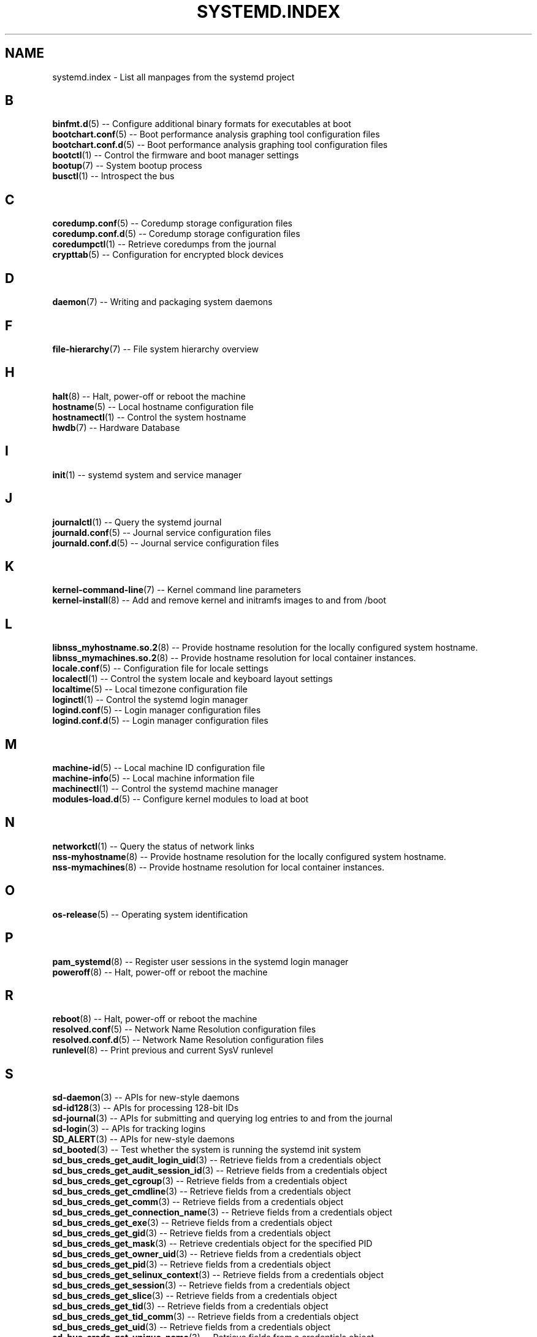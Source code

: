 '\" t
.TH "SYSTEMD\&.INDEX" "7" "" "systemd 219" "systemd.index"
.\" -----------------------------------------------------------------
.\" * Define some portability stuff
.\" -----------------------------------------------------------------
.\" ~~~~~~~~~~~~~~~~~~~~~~~~~~~~~~~~~~~~~~~~~~~~~~~~~~~~~~~~~~~~~~~~~
.\" http://bugs.debian.org/507673
.\" http://lists.gnu.org/archive/html/groff/2009-02/msg00013.html
.\" ~~~~~~~~~~~~~~~~~~~~~~~~~~~~~~~~~~~~~~~~~~~~~~~~~~~~~~~~~~~~~~~~~
.ie \n(.g .ds Aq \(aq
.el       .ds Aq '
.\" -----------------------------------------------------------------
.\" * set default formatting
.\" -----------------------------------------------------------------
.\" disable hyphenation
.nh
.\" disable justification (adjust text to left margin only)
.ad l
.\" -----------------------------------------------------------------
.\" * MAIN CONTENT STARTS HERE *
.\" -----------------------------------------------------------------
.SH "NAME"
systemd.index \- List all manpages from the systemd project
.SH "B"
.PP
\fBbinfmt.d\fR(5)
\-\- Configure additional binary formats for executables at boot
.br
\fBbootchart.conf\fR(5)
\-\- Boot performance analysis graphing tool configuration files
.br
\fBbootchart.conf.d\fR(5)
\-\- Boot performance analysis graphing tool configuration files
.br
\fBbootctl\fR(1)
\-\- Control the firmware and boot manager settings
.br
\fBbootup\fR(7)
\-\- System bootup process
.br
\fBbusctl\fR(1)
\-\- Introspect the bus
.br

.SH "C"
.PP
\fBcoredump.conf\fR(5)
\-\- Coredump storage configuration files
.br
\fBcoredump.conf.d\fR(5)
\-\- Coredump storage configuration files
.br
\fBcoredumpctl\fR(1)
\-\- Retrieve coredumps from the journal
.br
\fBcrypttab\fR(5)
\-\- Configuration for encrypted block devices
.br

.SH "D"
.PP
\fBdaemon\fR(7)
\-\- Writing and packaging system daemons
.br

.SH "F"
.PP
\fBfile-hierarchy\fR(7)
\-\- File system hierarchy overview
.br

.SH "H"
.PP
\fBhalt\fR(8)
\-\- Halt, power\-off or reboot the machine
.br
\fBhostname\fR(5)
\-\- Local hostname configuration file
.br
\fBhostnamectl\fR(1)
\-\- Control the system hostname
.br
\fBhwdb\fR(7)
\-\- Hardware Database
.br

.SH "I"
.PP
\fBinit\fR(1)
\-\- systemd system and service manager
.br

.SH "J"
.PP
\fBjournalctl\fR(1)
\-\- Query the systemd journal
.br
\fBjournald.conf\fR(5)
\-\- Journal service configuration files
.br
\fBjournald.conf.d\fR(5)
\-\- Journal service configuration files
.br

.SH "K"
.PP
\fBkernel-command-line\fR(7)
\-\- Kernel command line parameters
.br
\fBkernel-install\fR(8)
\-\- Add and remove kernel and initramfs images to and from /boot
.br

.SH "L"
.PP
\fBlibnss_myhostname.so.2\fR(8)
\-\- Provide hostname resolution for the locally configured system hostname\&.
.br
\fBlibnss_mymachines.so.2\fR(8)
\-\- Provide hostname resolution for local container instances\&.
.br
\fBlocale.conf\fR(5)
\-\- Configuration file for locale settings
.br
\fBlocalectl\fR(1)
\-\- Control the system locale and keyboard layout settings
.br
\fBlocaltime\fR(5)
\-\- Local timezone configuration file
.br
\fBloginctl\fR(1)
\-\- Control the systemd login manager
.br
\fBlogind.conf\fR(5)
\-\- Login manager configuration files
.br
\fBlogind.conf.d\fR(5)
\-\- Login manager configuration files
.br

.SH "M"
.PP
\fBmachine-id\fR(5)
\-\- Local machine ID configuration file
.br
\fBmachine-info\fR(5)
\-\- Local machine information file
.br
\fBmachinectl\fR(1)
\-\- Control the systemd machine manager
.br
\fBmodules-load.d\fR(5)
\-\- Configure kernel modules to load at boot
.br

.SH "N"
.PP
\fBnetworkctl\fR(1)
\-\- Query the status of network links
.br
\fBnss-myhostname\fR(8)
\-\- Provide hostname resolution for the locally configured system hostname\&.
.br
\fBnss-mymachines\fR(8)
\-\- Provide hostname resolution for local container instances\&.
.br

.SH "O"
.PP
\fBos-release\fR(5)
\-\- Operating system identification
.br

.SH "P"
.PP
\fBpam_systemd\fR(8)
\-\- Register user sessions in the systemd login manager
.br
\fBpoweroff\fR(8)
\-\- Halt, power\-off or reboot the machine
.br

.SH "R"
.PP
\fBreboot\fR(8)
\-\- Halt, power\-off or reboot the machine
.br
\fBresolved.conf\fR(5)
\-\- Network Name Resolution configuration files
.br
\fBresolved.conf.d\fR(5)
\-\- Network Name Resolution configuration files
.br
\fBrunlevel\fR(8)
\-\- Print previous and current SysV runlevel
.br

.SH "S"
.PP
\fBsd-daemon\fR(3)
\-\- APIs for new\-style daemons
.br
\fBsd-id128\fR(3)
\-\- APIs for processing 128\-bit IDs
.br
\fBsd-journal\fR(3)
\-\- APIs for submitting and querying log entries to and from the journal
.br
\fBsd-login\fR(3)
\-\- APIs for tracking logins
.br
\fBSD_ALERT\fR(3)
\-\- APIs for new\-style daemons
.br
\fBsd_booted\fR(3)
\-\- Test whether the system is running the systemd init system
.br
\fBsd_bus_creds_get_audit_login_uid\fR(3)
\-\- Retrieve fields from a credentials object
.br
\fBsd_bus_creds_get_audit_session_id\fR(3)
\-\- Retrieve fields from a credentials object
.br
\fBsd_bus_creds_get_cgroup\fR(3)
\-\- Retrieve fields from a credentials object
.br
\fBsd_bus_creds_get_cmdline\fR(3)
\-\- Retrieve fields from a credentials object
.br
\fBsd_bus_creds_get_comm\fR(3)
\-\- Retrieve fields from a credentials object
.br
\fBsd_bus_creds_get_connection_name\fR(3)
\-\- Retrieve fields from a credentials object
.br
\fBsd_bus_creds_get_exe\fR(3)
\-\- Retrieve fields from a credentials object
.br
\fBsd_bus_creds_get_gid\fR(3)
\-\- Retrieve fields from a credentials object
.br
\fBsd_bus_creds_get_mask\fR(3)
\-\- Retrieve credentials object for the specified PID
.br
\fBsd_bus_creds_get_owner_uid\fR(3)
\-\- Retrieve fields from a credentials object
.br
\fBsd_bus_creds_get_pid\fR(3)
\-\- Retrieve fields from a credentials object
.br
\fBsd_bus_creds_get_selinux_context\fR(3)
\-\- Retrieve fields from a credentials object
.br
\fBsd_bus_creds_get_session\fR(3)
\-\- Retrieve fields from a credentials object
.br
\fBsd_bus_creds_get_slice\fR(3)
\-\- Retrieve fields from a credentials object
.br
\fBsd_bus_creds_get_tid\fR(3)
\-\- Retrieve fields from a credentials object
.br
\fBsd_bus_creds_get_tid_comm\fR(3)
\-\- Retrieve fields from a credentials object
.br
\fBsd_bus_creds_get_uid\fR(3)
\-\- Retrieve fields from a credentials object
.br
\fBsd_bus_creds_get_unique_name\fR(3)
\-\- Retrieve fields from a credentials object
.br
\fBsd_bus_creds_get_unit\fR(3)
\-\- Retrieve fields from a credentials object
.br
\fBsd_bus_creds_get_user_unit\fR(3)
\-\- Retrieve fields from a credentials object
.br
\fBsd_bus_creds_get_well_known_names\fR(3)
\-\- Retrieve fields from a credentials object
.br
\fBsd_bus_creds_has_bounding_cap\fR(3)
\-\- Retrieve fields from a credentials object
.br
\fBsd_bus_creds_has_effective_cap\fR(3)
\-\- Retrieve fields from a credentials object
.br
\fBsd_bus_creds_has_inheritable_cap\fR(3)
\-\- Retrieve fields from a credentials object
.br
\fBsd_bus_creds_has_permitted_cap\fR(3)
\-\- Retrieve fields from a credentials object
.br
\fBsd_bus_creds_new_from_pid\fR(3)
\-\- Retrieve credentials object for the specified PID
.br
\fBsd_bus_creds_ref\fR(3)
\-\- Retrieve credentials object for the specified PID
.br
\fBsd_bus_creds_unref\fR(3)
\-\- Retrieve credentials object for the specified PID
.br
\fBsd_bus_default_system\fR(3)
\-\- Open a connection to the system or user bus
.br
\fBsd_bus_default_user\fR(3)
\-\- Open a connection to the system or user bus
.br
\fBsd_bus_error\fR(3)
\-\- sd\-bus error handling
.br
\fBsd_bus_error_copy\fR(3)
\-\- sd\-bus error handling
.br
\fBsd_bus_error_free\fR(3)
\-\- sd\-bus error handling
.br
\fBsd_bus_error_get_errno\fR(3)
\-\- sd\-bus error handling
.br
\fBsd_bus_error_has_name\fR(3)
\-\- sd\-bus error handling
.br
\fBsd_bus_error_is_set\fR(3)
\-\- sd\-bus error handling
.br
\fBsd_bus_error_set\fR(3)
\-\- sd\-bus error handling
.br
\fBsd_bus_error_set_const\fR(3)
\-\- sd\-bus error handling
.br
\fBsd_bus_error_set_errno\fR(3)
\-\- sd\-bus error handling
.br
\fBsd_bus_error_set_errnof\fR(3)
\-\- sd\-bus error handling
.br
\fBsd_bus_message_append\fR(3)
\-\- Attach parts of message based on a format string
.br
\fBsd_bus_message_append_array\fR(3)
\-\- Attach an array of items to a message
.br
\fBsd_bus_message_append_array_iovec\fR(3)
\-\- Attach an array of items to a message
.br
\fBsd_bus_message_append_array_memfd\fR(3)
\-\- Attach an array of items to a message
.br
\fBsd_bus_message_append_array_space\fR(3)
\-\- Attach an array of items to a message
.br
\fBsd_bus_message_append_basic\fR(3)
\-\- Attach a single part to a message
.br
\fBsd_bus_message_append_string_iovec\fR(3)
\-\- Attach a string to a message
.br
\fBsd_bus_message_append_string_memfd\fR(3)
\-\- Attach a string to a message
.br
\fBsd_bus_message_append_string_space\fR(3)
\-\- Attach a string to a message
.br
\fBsd_bus_message_append_strv\fR(3)
\-\- Attach an array of strings to a message
.br
\fBsd_bus_message_get_cookie\fR(3)
\-\- Returns the transaction cookie of a message
.br
\fBsd_bus_message_get_monotonic_usec\fR(3)
\-\- Retrieve the sender timestamps and sequence number of a message
.br
\fBsd_bus_message_get_realtime_usec\fR(3)
\-\- Retrieve the sender timestamps and sequence number of a message
.br
\fBsd_bus_message_get_reply_cookie\fR(3)
\-\- Returns the transaction cookie of a message
.br
\fBsd_bus_message_get_seqnum\fR(3)
\-\- Retrieve the sender timestamps and sequence number of a message
.br
\fBsd_bus_negotiate_creds\fR(3)
\-\- Control feature negotiation on bus connections
.br
\fBsd_bus_negotiate_fds\fR(3)
\-\- Control feature negotiation on bus connections
.br
\fBsd_bus_negotiate_timestamps\fR(3)
\-\- Control feature negotiation on bus connections
.br
\fBsd_bus_new\fR(3)
\-\- Create a new bus object and create or destroy references to it
.br
\fBsd_bus_open_system\fR(3)
\-\- Open a connection to the system or user bus
.br
\fBsd_bus_open_system_container\fR(3)
\-\- Open a connection to the system or user bus
.br
\fBsd_bus_open_system_remote\fR(3)
\-\- Open a connection to the system or user bus
.br
\fBsd_bus_open_user\fR(3)
\-\- Open a connection to the system or user bus
.br
\fBsd_bus_path_decode\fR(3)
\-\- Convert an external identifier into an object path and back
.br
\fBsd_bus_path_encode\fR(3)
\-\- Convert an external identifier into an object path and back
.br
\fBsd_bus_ref\fR(3)
\-\- Create a new bus object and create or destroy references to it
.br
\fBsd_bus_release_name\fR(3)
\-\- Request or release a well\-known name on a bus
.br
\fBsd_bus_request_name\fR(3)
\-\- Request or release a well\-known name on a bus
.br
\fBsd_bus_unref\fR(3)
\-\- Create a new bus object and create or destroy references to it
.br
\fBSD_CRIT\fR(3)
\-\- APIs for new\-style daemons
.br
\fBSD_DEBUG\fR(3)
\-\- APIs for new\-style daemons
.br
\fBSD_EMERG\fR(3)
\-\- APIs for new\-style daemons
.br
\fBSD_ERR\fR(3)
\-\- APIs for new\-style daemons
.br
\fBsd_event_add_child\fR(3)
\-\- Add a child state change event source to an event loop
.br
\fBsd_event_add_defer\fR(3)
\-\- Add static event sources to an event loop
.br
\fBsd_event_add_exit\fR(3)
\-\- Add static event sources to an event loop
.br
\fBsd_event_add_post\fR(3)
\-\- Add static event sources to an event loop
.br
\fBsd_event_add_signal\fR(3)
\-\- Add a signal event source to an event loop
.br
\fBsd_event_add_time\fR(3)
\-\- Add a timer event source to an event loop
.br
\fBsd_event_default\fR(3)
\-\- Acquire and release an event loop object
.br
\fBsd_event_get_fd\fR(3)
\-\- Obtain a file descriptor to poll for event loop events
.br
\fBsd_event_get_name\fR(3)
\-\- Set human\-readable names for event sources
.br
\fBsd_event_new\fR(3)
\-\- Acquire and release an event loop object
.br
\fBsd_event_ref\fR(3)
\-\- Acquire and release an event loop object
.br
\fBsd_event_set_name\fR(3)
\-\- Set human\-readable names for event sources
.br
\fBsd_event_source_get_child_pid\fR(3)
\-\- Add a child state change event source to an event loop
.br
\fBsd_event_source_get_signal\fR(3)
\-\- Add a signal event source to an event loop
.br
\fBsd_event_source_get_time\fR(3)
\-\- Add a timer event source to an event loop
.br
\fBsd_event_source_get_time_accuracy\fR(3)
\-\- Add a timer event source to an event loop
.br
\fBsd_event_source_get_time_clock\fR(3)
\-\- Add a timer event source to an event loop
.br
\fBsd_event_source_set_time\fR(3)
\-\- Add a timer event source to an event loop
.br
\fBsd_event_source_set_time_accuracy\fR(3)
\-\- Add a timer event source to an event loop
.br
\fBsd_event_unref\fR(3)
\-\- Acquire and release an event loop object
.br
\fBsd_get_machine_names\fR(3)
\-\- Determine available seats, sessions, logged in users and virtual machines/containers
.br
\fBsd_get_seats\fR(3)
\-\- Determine available seats, sessions, logged in users and virtual machines/containers
.br
\fBsd_get_sessions\fR(3)
\-\- Determine available seats, sessions, logged in users and virtual machines/containers
.br
\fBsd_get_uids\fR(3)
\-\- Determine available seats, sessions, logged in users and virtual machines/containers
.br
\fBSD_ID128_CONST_STR\fR(3)
\-\- APIs for processing 128\-bit IDs
.br
\fBsd_id128_equal\fR(3)
\-\- APIs for processing 128\-bit IDs
.br
\fBSD_ID128_FORMAT_STR\fR(3)
\-\- APIs for processing 128\-bit IDs
.br
\fBSD_ID128_FORMAT_VAL\fR(3)
\-\- APIs for processing 128\-bit IDs
.br
\fBsd_id128_from_string\fR(3)
\-\- Format or parse 128\-bit IDs as strings
.br
\fBsd_id128_get_boot\fR(3)
\-\- Retrieve 128\-bit IDs
.br
\fBsd_id128_get_machine\fR(3)
\-\- Retrieve 128\-bit IDs
.br
\fBSD_ID128_MAKE\fR(3)
\-\- APIs for processing 128\-bit IDs
.br
\fBsd_id128_randomize\fR(3)
\-\- Generate 128\-bit IDs
.br
\fBsd_id128_t\fR(3)
\-\- APIs for processing 128\-bit IDs
.br
\fBsd_id128_to_string\fR(3)
\-\- Format or parse 128\-bit IDs as strings
.br
\fBSD_INFO\fR(3)
\-\- APIs for new\-style daemons
.br
\fBsd_is_fifo\fR(3)
\-\- Check the type of a file descriptor
.br
\fBsd_is_mq\fR(3)
\-\- Check the type of a file descriptor
.br
\fBsd_is_socket\fR(3)
\-\- Check the type of a file descriptor
.br
\fBsd_is_socket_inet\fR(3)
\-\- Check the type of a file descriptor
.br
\fBsd_is_socket_unix\fR(3)
\-\- Check the type of a file descriptor
.br
\fBsd_is_special\fR(3)
\-\- Check the type of a file descriptor
.br
\fBsd_journal\fR(3)
\-\- Open the system journal for reading
.br
\fBsd_journal_add_conjunction\fR(3)
\-\- Add or remove entry matches
.br
\fBsd_journal_add_disjunction\fR(3)
\-\- Add or remove entry matches
.br
\fBsd_journal_add_match\fR(3)
\-\- Add or remove entry matches
.br
\fBSD_JOURNAL_APPEND\fR(3)
\-\- Journal change notification interface
.br
\fBsd_journal_close\fR(3)
\-\- Open the system journal for reading
.br
\fBSD_JOURNAL_CURRENT_USER\fR(3)
\-\- Open the system journal for reading
.br
\fBsd_journal_enumerate_data\fR(3)
\-\- Read data fields from the current journal entry
.br
\fBsd_journal_enumerate_unique\fR(3)
\-\- Read unique data fields from the journal
.br
\fBsd_journal_flush_matches\fR(3)
\-\- Add or remove entry matches
.br
\fBSD_JOURNAL_FOREACH\fR(3)
\-\- Advance or set back the read pointer in the journal
.br
\fBSD_JOURNAL_FOREACH_BACKWARDS\fR(3)
\-\- Advance or set back the read pointer in the journal
.br
\fBSD_JOURNAL_FOREACH_DATA\fR(3)
\-\- Read data fields from the current journal entry
.br
\fBSD_JOURNAL_FOREACH_UNIQUE\fR(3)
\-\- Read unique data fields from the journal
.br
\fBsd_journal_get_catalog\fR(3)
\-\- Retrieve message catalog entry
.br
\fBsd_journal_get_catalog_for_message_id\fR(3)
\-\- Retrieve message catalog entry
.br
\fBsd_journal_get_cursor\fR(3)
\-\- Get cursor string for or test cursor string against the current journal entry
.br
\fBsd_journal_get_cutoff_monotonic_usec\fR(3)
\-\- Read cut\-off timestamps from the current journal entry
.br
\fBsd_journal_get_cutoff_realtime_usec\fR(3)
\-\- Read cut\-off timestamps from the current journal entry
.br
\fBsd_journal_get_data\fR(3)
\-\- Read data fields from the current journal entry
.br
\fBsd_journal_get_data_threshold\fR(3)
\-\- Read data fields from the current journal entry
.br
\fBsd_journal_get_events\fR(3)
\-\- Journal change notification interface
.br
\fBsd_journal_get_fd\fR(3)
\-\- Journal change notification interface
.br
\fBsd_journal_get_monotonic_usec\fR(3)
\-\- Read timestamps from the current journal entry
.br
\fBsd_journal_get_realtime_usec\fR(3)
\-\- Read timestamps from the current journal entry
.br
\fBsd_journal_get_timeout\fR(3)
\-\- Journal change notification interface
.br
\fBsd_journal_get_usage\fR(3)
\-\- Journal disk usage
.br
\fBSD_JOURNAL_INVALIDATE\fR(3)
\-\- Journal change notification interface
.br
\fBSD_JOURNAL_LOCAL_ONLY\fR(3)
\-\- Open the system journal for reading
.br
\fBsd_journal_next\fR(3)
\-\- Advance or set back the read pointer in the journal
.br
\fBsd_journal_next_skip\fR(3)
\-\- Advance or set back the read pointer in the journal
.br
\fBSD_JOURNAL_NOP\fR(3)
\-\- Journal change notification interface
.br
\fBsd_journal_open\fR(3)
\-\- Open the system journal for reading
.br
\fBsd_journal_open_container\fR(3)
\-\- Open the system journal for reading
.br
\fBsd_journal_open_directory\fR(3)
\-\- Open the system journal for reading
.br
\fBsd_journal_open_files\fR(3)
\-\- Open the system journal for reading
.br
\fBsd_journal_perror\fR(3)
\-\- Submit log entries to the journal
.br
\fBsd_journal_previous\fR(3)
\-\- Advance or set back the read pointer in the journal
.br
\fBsd_journal_previous_skip\fR(3)
\-\- Advance or set back the read pointer in the journal
.br
\fBsd_journal_print\fR(3)
\-\- Submit log entries to the journal
.br
\fBsd_journal_printv\fR(3)
\-\- Submit log entries to the journal
.br
\fBsd_journal_process\fR(3)
\-\- Journal change notification interface
.br
\fBsd_journal_query_unique\fR(3)
\-\- Read unique data fields from the journal
.br
\fBsd_journal_reliable_fd\fR(3)
\-\- Journal change notification interface
.br
\fBsd_journal_restart_data\fR(3)
\-\- Read data fields from the current journal entry
.br
\fBsd_journal_restart_unique\fR(3)
\-\- Read unique data fields from the journal
.br
\fBSD_JOURNAL_RUNTIME_ONLY\fR(3)
\-\- Open the system journal for reading
.br
\fBsd_journal_seek_cursor\fR(3)
\-\- Seek to a position in the journal
.br
\fBsd_journal_seek_head\fR(3)
\-\- Seek to a position in the journal
.br
\fBsd_journal_seek_monotonic_usec\fR(3)
\-\- Seek to a position in the journal
.br
\fBsd_journal_seek_realtime_usec\fR(3)
\-\- Seek to a position in the journal
.br
\fBsd_journal_seek_tail\fR(3)
\-\- Seek to a position in the journal
.br
\fBsd_journal_send\fR(3)
\-\- Submit log entries to the journal
.br
\fBsd_journal_sendv\fR(3)
\-\- Submit log entries to the journal
.br
\fBsd_journal_set_data_threshold\fR(3)
\-\- Read data fields from the current journal entry
.br
\fBsd_journal_stream_fd\fR(3)
\-\- Create log stream file descriptor to the journal
.br
\fBSD_JOURNAL_SUPPRESS_LOCATION\fR(3)
\-\- Submit log entries to the journal
.br
\fBSD_JOURNAL_SYSTEM\fR(3)
\-\- Open the system journal for reading
.br
\fBsd_journal_test_cursor\fR(3)
\-\- Get cursor string for or test cursor string against the current journal entry
.br
\fBsd_journal_wait\fR(3)
\-\- Journal change notification interface
.br
\fBsd_listen_fds\fR(3)
\-\- Check for file descriptors passed by the system manager
.br
\fBSD_LISTEN_FDS_START\fR(3)
\-\- Check for file descriptors passed by the system manager
.br
\fBsd_login_monitor\fR(3)
\-\- Monitor login sessions, seats, users and virtual machines/containers
.br
\fBsd_login_monitor_flush\fR(3)
\-\- Monitor login sessions, seats, users and virtual machines/containers
.br
\fBsd_login_monitor_get_events\fR(3)
\-\- Monitor login sessions, seats, users and virtual machines/containers
.br
\fBsd_login_monitor_get_fd\fR(3)
\-\- Monitor login sessions, seats, users and virtual machines/containers
.br
\fBsd_login_monitor_get_timeout\fR(3)
\-\- Monitor login sessions, seats, users and virtual machines/containers
.br
\fBsd_login_monitor_new\fR(3)
\-\- Monitor login sessions, seats, users and virtual machines/containers
.br
\fBsd_login_monitor_unref\fR(3)
\-\- Monitor login sessions, seats, users and virtual machines/containers
.br
\fBsd_machine_get_class\fR(3)
\-\- Determine the class and network interface indices of a locally running virtual machine or container\&.
.br
\fBsd_machine_get_ifindices\fR(3)
\-\- Determine the class and network interface indices of a locally running virtual machine or container\&.
.br
\fBSD_NOTICE\fR(3)
\-\- APIs for new\-style daemons
.br
\fBsd_notify\fR(3)
\-\- Notify service manager about start\-up completion and other service status changes
.br
\fBsd_notifyf\fR(3)
\-\- Notify service manager about start\-up completion and other service status changes
.br
\fBsd_peer_get_machine_name\fR(3)
\-\- Determine session, service, owner of a session, container/VM or slice of a specific PID or socket peer
.br
\fBsd_peer_get_owner_uid\fR(3)
\-\- Determine session, service, owner of a session, container/VM or slice of a specific PID or socket peer
.br
\fBsd_peer_get_session\fR(3)
\-\- Determine session, service, owner of a session, container/VM or slice of a specific PID or socket peer
.br
\fBsd_peer_get_slice\fR(3)
\-\- Determine session, service, owner of a session, container/VM or slice of a specific PID or socket peer
.br
\fBsd_peer_get_unit\fR(3)
\-\- Determine session, service, owner of a session, container/VM or slice of a specific PID or socket peer
.br
\fBsd_peer_get_user_unit\fR(3)
\-\- Determine session, service, owner of a session, container/VM or slice of a specific PID or socket peer
.br
\fBsd_pid_get_machine_name\fR(3)
\-\- Determine session, service, owner of a session, container/VM or slice of a specific PID or socket peer
.br
\fBsd_pid_get_owner_uid\fR(3)
\-\- Determine session, service, owner of a session, container/VM or slice of a specific PID or socket peer
.br
\fBsd_pid_get_session\fR(3)
\-\- Determine session, service, owner of a session, container/VM or slice of a specific PID or socket peer
.br
\fBsd_pid_get_slice\fR(3)
\-\- Determine session, service, owner of a session, container/VM or slice of a specific PID or socket peer
.br
\fBsd_pid_get_unit\fR(3)
\-\- Determine session, service, owner of a session, container/VM or slice of a specific PID or socket peer
.br
\fBsd_pid_get_user_unit\fR(3)
\-\- Determine session, service, owner of a session, container/VM or slice of a specific PID or socket peer
.br
\fBsd_pid_notify\fR(3)
\-\- Notify service manager about start\-up completion and other service status changes
.br
\fBsd_pid_notify_with_fds\fR(3)
\-\- Notify service manager about start\-up completion and other service status changes
.br
\fBsd_pid_notifyf\fR(3)
\-\- Notify service manager about start\-up completion and other service status changes
.br
\fBsd_seat_can_graphical\fR(3)
\-\- Determine state of a specific seat
.br
\fBsd_seat_can_multi_session\fR(3)
\-\- Determine state of a specific seat
.br
\fBsd_seat_can_tty\fR(3)
\-\- Determine state of a specific seat
.br
\fBsd_seat_get_active\fR(3)
\-\- Determine state of a specific seat
.br
\fBsd_seat_get_sessions\fR(3)
\-\- Determine state of a specific seat
.br
\fBsd_session_get_class\fR(3)
\-\- Determine state of a specific session
.br
\fBsd_session_get_desktop\fR(3)
\-\- Determine state of a specific session
.br
\fBsd_session_get_display\fR(3)
\-\- Determine state of a specific session
.br
\fBsd_session_get_remote_host\fR(3)
\-\- Determine state of a specific session
.br
\fBsd_session_get_remote_user\fR(3)
\-\- Determine state of a specific session
.br
\fBsd_session_get_seat\fR(3)
\-\- Determine state of a specific session
.br
\fBsd_session_get_service\fR(3)
\-\- Determine state of a specific session
.br
\fBsd_session_get_state\fR(3)
\-\- Determine state of a specific session
.br
\fBsd_session_get_tty\fR(3)
\-\- Determine state of a specific session
.br
\fBsd_session_get_type\fR(3)
\-\- Determine state of a specific session
.br
\fBsd_session_get_uid\fR(3)
\-\- Determine state of a specific session
.br
\fBsd_session_get_vt\fR(3)
\-\- Determine state of a specific session
.br
\fBsd_session_is_active\fR(3)
\-\- Determine state of a specific session
.br
\fBsd_session_is_remote\fR(3)
\-\- Determine state of a specific session
.br
\fBsd_uid_get_display\fR(3)
\-\- Determine login state of a specific Unix user ID
.br
\fBsd_uid_get_seats\fR(3)
\-\- Determine login state of a specific Unix user ID
.br
\fBsd_uid_get_sessions\fR(3)
\-\- Determine login state of a specific Unix user ID
.br
\fBsd_uid_get_state\fR(3)
\-\- Determine login state of a specific Unix user ID
.br
\fBsd_uid_is_on_seat\fR(3)
\-\- Determine login state of a specific Unix user ID
.br
\fBSD_WARNING\fR(3)
\-\- APIs for new\-style daemons
.br
\fBsd_watchdog_enabled\fR(3)
\-\- Check whether the service manager expects watchdog keep\-alive notifications from a service
.br
\fBshutdown\fR(8)
\-\- Halt, power\-off or reboot the machine
.br
\fBsleep.conf.d\fR(5)
\-\- Suspend and hibernation configuration file
.br
\fBsysctl.d\fR(5)
\-\- Configure kernel parameters at boot
.br
\fBsystem.conf.d\fR(5)
\-\- System and session service manager configuration files
.br
\fBsystemctl\fR(1)
\-\- Control the systemd system and service manager
.br
\fBsystemd\fR(1)
\-\- systemd system and service manager
.br
\fBsystemd-activate\fR(8)
\-\- Test socket activation of daemons
.br
\fBsystemd-analyze\fR(1)
\-\- Analyze system boot\-up performance
.br
\fBsystemd-ask-password\fR(1)
\-\- Query the user for a system password
.br
\fBsystemd-ask-password-console.path\fR(8)
\-\- Query the user for system passwords on the console and via wall
.br
\fBsystemd-ask-password-console.service\fR(8)
\-\- Query the user for system passwords on the console and via wall
.br
\fBsystemd-ask-password-wall.path\fR(8)
\-\- Query the user for system passwords on the console and via wall
.br
\fBsystemd-ask-password-wall.service\fR(8)
\-\- Query the user for system passwords on the console and via wall
.br
\fBsystemd-backlight\fR(8)
\-\- Load and save the display backlight brightness at boot and shutdown
.br
\fBsystemd-backlight@.service\fR(8)
\-\- Load and save the display backlight brightness at boot and shutdown
.br
\fBsystemd-binfmt\fR(8)
\-\- Configure additional binary formats for executables at boot
.br
\fBsystemd-binfmt.service\fR(8)
\-\- Configure additional binary formats for executables at boot
.br
\fBsystemd-bootchart\fR(1)
\-\- Boot performance graphing tool
.br
\fBsystemd-bus-proxyd\fR(8)
\-\- Connect STDIO or a socket to a given bus address
.br
\fBsystemd-bus-proxyd.socket\fR(8)
\-\- Proxy classic D\-Bus clients to kdbus
.br
\fBsystemd-bus-proxyd@.service\fR(8)
\-\- Proxy classic D\-Bus clients to kdbus
.br
\fBsystemd-cat\fR(1)
\-\- Connect a pipeline or program\*(Aqs output with the journal
.br
\fBsystemd-cgls\fR(1)
\-\- Recursively show control group contents
.br
\fBsystemd-cgtop\fR(1)
\-\- Show top control groups by their resource usage
.br
\fBsystemd-coredump\fR(8)
\-\- Log and store core dumps
.br
\fBsystemd-cryptsetup\fR(8)
\-\- Full disk decryption logic
.br
\fBsystemd-cryptsetup-generator\fR(8)
\-\- Unit generator for
.br
\fBsystemd-cryptsetup@.service\fR(8)
\-\- Full disk decryption logic
.br
\fBsystemd-debug-generator\fR(8)
\-\- Generator for enabling a runtime debug shell and masking specific units at boot
.br
\fBsystemd-delta\fR(1)
\-\- Find overridden configuration files
.br
\fBsystemd-detect-virt\fR(1)
\-\- Detect execution in a virtualized environment
.br
\fBsystemd-efi-boot-generator\fR(8)
\-\- Generator for automatically mounting the EFI System Partition used by the current boot to
.br
\fBsystemd-escape\fR(1)
\-\- Escape strings for usage in system unit names
.br
\fBsystemd-firstboot\fR(1)
\-\- Initialize basic system settings on or before the first boot\-up of a system
.br
\fBsystemd-firstboot.service\fR(1)
\-\- Initialize basic system settings on or before the first boot\-up of a system
.br
\fBsystemd-fsck\fR(8)
\-\- File system checker logic
.br
\fBsystemd-fsck-root.service\fR(8)
\-\- File system checker logic
.br
\fBsystemd-fsck@.service\fR(8)
\-\- File system checker logic
.br
\fBsystemd-fstab-generator\fR(8)
\-\- Unit generator for /etc/fstab
.br
\fBsystemd-getty-generator\fR(8)
\-\- Generator for enabling getty instances on the console
.br
\fBsystemd-gpt-auto-generator\fR(8)
\-\- Generator for automatically discovering and mounting root,
.br
\fBsystemd-halt.service\fR(8)
\-\- System shutdown logic
.br
\fBsystemd-hibernate-resume\fR(8)
\-\- Resume from hibernation
.br
\fBsystemd-hibernate-resume-generator\fR(8)
\-\- Unit generator for resume= kernel parameter
.br
\fBsystemd-hibernate-resume@.service\fR(8)
\-\- Resume from hibernation
.br
\fBsystemd-hibernate.service\fR(8)
\-\- System sleep state logic
.br
\fBsystemd-hostnamed\fR(8)
\-\- Host name bus mechanism
.br
\fBsystemd-hostnamed.service\fR(8)
\-\- Host name bus mechanism
.br
\fBsystemd-hwdb\fR(8)
\-\- hardware database management tool
.br
\fBsystemd-hybrid-sleep.service\fR(8)
\-\- System sleep state logic
.br
\fBsystemd-inhibit\fR(1)
\-\- Execute a program with an inhibition lock taken
.br
\fBsystemd-initctl\fR(8)
\-\- /dev/initctl compatibility
.br
\fBsystemd-initctl.service\fR(8)
\-\- /dev/initctl compatibility
.br
\fBsystemd-initctl.socket\fR(8)
\-\- /dev/initctl compatibility
.br
\fBsystemd-journal-gatewayd\fR(8)
\-\- HTTP server for journal events
.br
\fBsystemd-journal-gatewayd.service\fR(8)
\-\- HTTP server for journal events
.br
\fBsystemd-journal-gatewayd.socket\fR(8)
\-\- HTTP server for journal events
.br
\fBsystemd-journal-remote\fR(8)
\-\- Receive journal messages over the network
.br
\fBsystemd-journal-upload\fR(8)
\-\- Send journal messages over the network
.br
\fBsystemd-journald\fR(8)
\-\- Journal service
.br
\fBsystemd-journald-dev-log.socket\fR(8)
\-\- Journal service
.br
\fBsystemd-journald.service\fR(8)
\-\- Journal service
.br
\fBsystemd-journald.socket\fR(8)
\-\- Journal service
.br
\fBsystemd-kexec.service\fR(8)
\-\- System shutdown logic
.br
\fBsystemd-localed\fR(8)
\-\- Locale bus mechanism
.br
\fBsystemd-localed.service\fR(8)
\-\- Locale bus mechanism
.br
\fBsystemd-logind\fR(8)
\-\- Login manager
.br
\fBsystemd-logind.service\fR(8)
\-\- Login manager
.br
\fBsystemd-machine-id-commit\fR(1)
\-\- Commit transient machine ID to /etc/machine\-id
.br
\fBsystemd-machine-id-commit.service\fR(8)
\-\- Commit transient machine\-id to disk
.br
\fBsystemd-machine-id-setup\fR(1)
\-\- Initialize the machine ID in /etc/machine\-id
.br
\fBsystemd-machined\fR(8)
\-\- Virtual machine and container registration manager
.br
\fBsystemd-machined.service\fR(8)
\-\- Virtual machine and container registration manager
.br
\fBsystemd-modules-load\fR(8)
\-\- Load kernel modules at boot
.br
\fBsystemd-modules-load.service\fR(8)
\-\- Load kernel modules at boot
.br
\fBsystemd-networkd\fR(8)
\-\- Network manager
.br
\fBsystemd-networkd-wait-online\fR(8)
\-\- Wait for network to come online
.br
\fBsystemd-networkd-wait-online.service\fR(8)
\-\- Wait for network to come online
.br
\fBsystemd-networkd.service\fR(8)
\-\- Network manager
.br
\fBsystemd-notify\fR(1)
\-\- Notify service manager about start\-up completion and other daemon status changes
.br
\fBsystemd-nspawn\fR(1)
\-\- Spawn a namespace container for debugging, testing and building
.br
\fBsystemd-path\fR(1)
\-\- List and query system and user paths
.br
\fBsystemd-poweroff.service\fR(8)
\-\- System shutdown logic
.br
\fBsystemd-quotacheck\fR(8)
\-\- File system quota checker logic
.br
\fBsystemd-quotacheck.service\fR(8)
\-\- File system quota checker logic
.br
\fBsystemd-random-seed\fR(8)
\-\- Load and save the system random seed at boot and shutdown
.br
\fBsystemd-random-seed.service\fR(8)
\-\- Load and save the system random seed at boot and shutdown
.br
\fBsystemd-reboot.service\fR(8)
\-\- System shutdown logic
.br
\fBsystemd-remount-fs\fR(8)
\-\- Remount root and kernel file systems
.br
\fBsystemd-remount-fs.service\fR(8)
\-\- Remount root and kernel file systems
.br
\fBsystemd-resolved\fR(8)
\-\- Network Name Resolution manager
.br
\fBsystemd-resolved.service\fR(8)
\-\- Network Name Resolution manager
.br
\fBsystemd-rfkill\fR(8)
\-\- Load and save the RF kill switch state at boot and shutdown
.br
\fBsystemd-rfkill@.service\fR(8)
\-\- Load and save the RF kill switch state at boot and shutdown
.br
\fBsystemd-run\fR(1)
\-\- Run programs in transient scope or service or timer units
.br
\fBsystemd-shutdown\fR(8)
\-\- System shutdown logic
.br
\fBsystemd-shutdownd\fR(8)
\-\- Scheduled shutdown service
.br
\fBsystemd-shutdownd.service\fR(8)
\-\- Scheduled shutdown service
.br
\fBsystemd-shutdownd.socket\fR(8)
\-\- Scheduled shutdown service
.br
\fBsystemd-sleep\fR(8)
\-\- System sleep state logic
.br
\fBsystemd-sleep.conf\fR(5)
\-\- Suspend and hibernation configuration file
.br
\fBsystemd-socket-proxyd\fR(8)
\-\- Bidirectionally proxy local sockets to another (possibly remote) socket\&.
.br
\fBsystemd-suspend.service\fR(8)
\-\- System sleep state logic
.br
\fBsystemd-sysctl\fR(8)
\-\- Configure kernel parameters at boot
.br
\fBsystemd-sysctl.service\fR(8)
\-\- Configure kernel parameters at boot
.br
\fBsystemd-system-update-generator\fR(8)
\-\- Generator for redirecting boot to offline update mode
.br
\fBsystemd-system.conf\fR(5)
\-\- System and session service manager configuration files
.br
\fBsystemd-sysusers\fR(8)
\-\- Allocate system users and groups
.br
\fBsystemd-sysusers.service\fR(8)
\-\- Allocate system users and groups
.br
\fBsystemd-sysv-generator\fR(8)
\-\- Unit generator for SysV init scripts
.br
\fBsystemd-timedated\fR(8)
\-\- Time and date bus mechanism
.br
\fBsystemd-timedated.service\fR(8)
\-\- Time and date bus mechanism
.br
\fBsystemd-timesyncd\fR(8)
\-\- Network Time Synchronization
.br
\fBsystemd-timesyncd.service\fR(8)
\-\- Network Time Synchronization
.br
\fBsystemd-tmpfiles\fR(8)
\-\- Creates, deletes and cleans up volatile and temporary files and directories
.br
\fBsystemd-tmpfiles-clean.service\fR(8)
\-\- Creates, deletes and cleans up volatile and temporary files and directories
.br
\fBsystemd-tmpfiles-clean.timer\fR(8)
\-\- Creates, deletes and cleans up volatile and temporary files and directories
.br
\fBsystemd-tmpfiles-setup-dev.service\fR(8)
\-\- Creates, deletes and cleans up volatile and temporary files and directories
.br
\fBsystemd-tmpfiles-setup.service\fR(8)
\-\- Creates, deletes and cleans up volatile and temporary files and directories
.br
\fBsystemd-tty-ask-password-agent\fR(1)
\-\- List or process pending systemd password requests
.br
\fBsystemd-udevd\fR(8)
\-\- Device event managing daemon
.br
\fBsystemd-udevd-control.socket\fR(8)
\-\- Device event managing daemon
.br
\fBsystemd-udevd-kernel.socket\fR(8)
\-\- Device event managing daemon
.br
\fBsystemd-udevd.service\fR(8)
\-\- Device event managing daemon
.br
\fBsystemd-update-done\fR(8)
\-\- Mark
.br
\fBsystemd-update-done.service\fR(8)
\-\- Mark
.br
\fBsystemd-update-utmp\fR(8)
\-\- Write audit and utmp updates at bootup, runlevel changes and shutdown
.br
\fBsystemd-update-utmp-runlevel.service\fR(8)
\-\- Write audit and utmp updates at bootup, runlevel changes and shutdown
.br
\fBsystemd-update-utmp.service\fR(8)
\-\- Write audit and utmp updates at bootup, runlevel changes and shutdown
.br
\fBsystemd-user-sessions\fR(8)
\-\- Permit user logins after boot, prohibit user logins at shutdown
.br
\fBsystemd-user-sessions.service\fR(8)
\-\- Permit user logins after boot, prohibit user logins at shutdown
.br
\fBsystemd-user.conf\fR(5)
\-\- System and session service manager configuration files
.br
\fBsystemd-vconsole-setup\fR(8)
\-\- Configure the virtual console at boot
.br
\fBsystemd-vconsole-setup.service\fR(8)
\-\- Configure the virtual console at boot
.br
\fBsystemd.automount\fR(5)
\-\- Automount unit configuration
.br
\fBsystemd.device\fR(5)
\-\- Device unit configuration
.br
\fBsystemd.directives\fR(7)
\-\- Index of configuration directives
.br
\fBsystemd.exec\fR(5)
\-\- Execution environment configuration
.br
\fBsystemd.generator\fR(7)
\-\- Systemd unit generators
.br
\fBsystemd.journal-fields\fR(7)
\-\- Special journal fields
.br
\fBsystemd.kill\fR(5)
\-\- Process killing procedure configuration
.br
\fBsystemd.link\fR(5)
\-\- Network device configuration
.br
\fBsystemd.mount\fR(5)
\-\- Mount unit configuration
.br
\fBsystemd.netdev\fR(5)
\-\- Virtual Network Device configuration
.br
\fBsystemd.network\fR(5)
\-\- Network configuration
.br
\fBsystemd.path\fR(5)
\-\- Path unit configuration
.br
\fBsystemd.preset\fR(5)
\-\- Service enablement presets
.br
\fBsystemd.resource-control\fR(5)
\-\- Resource control unit settings
.br
\fBsystemd.scope\fR(5)
\-\- Scope unit configuration
.br
\fBsystemd.service\fR(5)
\-\- Service unit configuration
.br
\fBsystemd.slice\fR(5)
\-\- Slice unit configuration
.br
\fBsystemd.snapshot\fR(5)
\-\- Snapshot unit configuration
.br
\fBsystemd.socket\fR(5)
\-\- Socket unit configuration
.br
\fBsystemd.special\fR(7)
\-\- Special systemd units
.br
\fBsystemd.swap\fR(5)
\-\- Swap unit configuration
.br
\fBsystemd.target\fR(5)
\-\- Target unit configuration
.br
\fBsystemd.time\fR(7)
\-\- Time and date specifications
.br
\fBsystemd.timer\fR(5)
\-\- Timer unit configuration
.br
\fBsystemd.unit\fR(5)
\-\- Unit configuration
.br
\fBsysusers.d\fR(5)
\-\- Declarative allocation of system users and groups
.br

.SH "T"
.PP
\fBtelinit\fR(8)
\-\- Change SysV runlevel
.br
\fBtimedatectl\fR(1)
\-\- Control the system time and date
.br
\fBtimesyncd.conf\fR(5)
\-\- Network Time Synchronization configuration files
.br
\fBtimesyncd.conf.d\fR(5)
\-\- Network Time Synchronization configuration files
.br
\fBtmpfiles.d\fR(5)
\-\- Configuration for creation, deletion and cleaning of volatile and temporary files
.br

.SH "U"
.PP
\fBudev\fR(7)
\-\- Dynamic device management
.br
\fBudev.conf\fR(5)
\-\- Configuration for device event managing daemon
.br
\fBudevadm\fR(8)
\-\- udev management tool
.br
\fBuser.conf.d\fR(5)
\-\- System and session service manager configuration files
.br

.SH "V"
.PP
\fBvconsole.conf\fR(5)
\-\- Configuration file for the virtual console
.br

.SH "SEE ALSO"
.PP
\fBsystemd.directives\fR(7)
.PP
This index contains 450 entries, referring to 199 individual manual pages\&.
